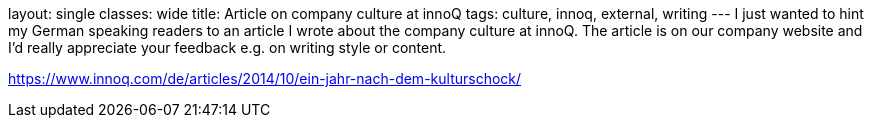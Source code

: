 layout: single
classes: wide
title: Article on company culture at innoQ
tags: culture, innoq, external, writing
---
I just wanted to hint my German speaking readers to an article I wrote about the company culture at innoQ. 
The article is on our company website and I'd really appreciate your feedback e.g. on writing style or content.

https://www.innoq.com/de/articles/2014/10/ein-jahr-nach-dem-kulturschock/
